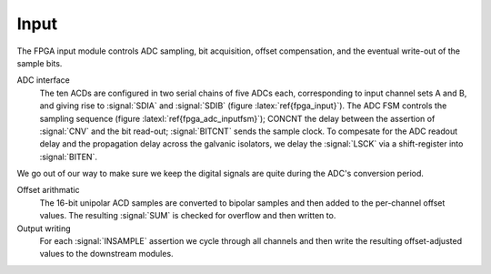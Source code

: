 Input
~~~~~~~~~~~~~

The FPGA input module controls ADC sampling, bit acquisition, offset
compensation, and the eventual write-out of the sample bits.

.. figure:: input.svg
   :autoconvert:
   :latexwidth: 6in
   :label: fpga_input

   Input control which deserializes ADC samples and performs offset compensation. 

   
ADC interface 
    The ten ACDs are configured in two serial chains of five
    ADCs each, corresponding to input channel sets A and B, and giving
    rise to :signal:`SDIA` and :signal:`SDIB` (figure
    :latex:`ref{fpga_input}`). The ADC FSM controls the sampling
    sequence (figure :latexl:`ref{fpga_adc_inputfsm}`); CONCNT the
    delay between the assertion of :signal:`CNV` and the bit read-out;
    :signal:`BITCNT` sends the sample clock. To compesate for the ADC
    readout delay and the propagation delay across the galvanic
    isolators, we delay the :signal:`LSCK` via a shift-register into
    :signal:`BITEN`.

.. figure:: adc.inputFSM.svg
   :autoconvert:
   :label: fpga_adc_inputfsm

   ADC input FSM,  which reads all ADC serial bitstreams upon the 
   assertion of input clock signal :signal:`INSAMPLE`. 

We go out of our way to make sure we keep the digital signals are
quite during the ADC's conversion period.

Offset arithmatic
       The 16-bit unipolar ACD samples are converted to bipolar samples and
       then added to the per-channel offset values. The resulting
       :signal:`SUM` is checked for overflow and then written to.

Output writing
       For each :signal:`INSAMPLE` assertion we cycle through all channels and
       then write the resulting offset-adjusted values to the downstream
       modules.
